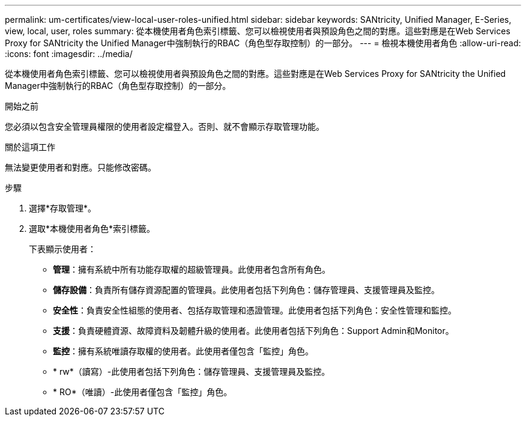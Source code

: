 ---
permalink: um-certificates/view-local-user-roles-unified.html 
sidebar: sidebar 
keywords: SANtricity, Unified Manager, E-Series, view, local, user, roles 
summary: 從本機使用者角色索引標籤、您可以檢視使用者與預設角色之間的對應。這些對應是在Web Services Proxy for SANtricity the Unified Manager中強制執行的RBAC（角色型存取控制）的一部分。 
---
= 檢視本機使用者角色
:allow-uri-read: 
:icons: font
:imagesdir: ../media/


[role="lead"]
從本機使用者角色索引標籤、您可以檢視使用者與預設角色之間的對應。這些對應是在Web Services Proxy for SANtricity the Unified Manager中強制執行的RBAC（角色型存取控制）的一部分。

.開始之前
您必須以包含安全管理員權限的使用者設定檔登入。否則、就不會顯示存取管理功能。

.關於這項工作
無法變更使用者和對應。只能修改密碼。

.步驟
. 選擇*存取管理*。
. 選取*本機使用者角色*索引標籤。
+
下表顯示使用者：

+
** *管理*：擁有系統中所有功能存取權的超級管理員。此使用者包含所有角色。
** *儲存設備*：負責所有儲存資源配置的管理員。此使用者包括下列角色：儲存管理員、支援管理員及監控。
** *安全性*：負責安全性組態的使用者、包括存取管理和憑證管理。此使用者包括下列角色：安全性管理和監控。
** *支援*：負責硬體資源、故障資料及韌體升級的使用者。此使用者包括下列角色：Support Admin和Monitor。
** *監控*：擁有系統唯讀存取權的使用者。此使用者僅包含「監控」角色。
** * rw*（讀寫）-此使用者包括下列角色：儲存管理員、支援管理員及監控。
** * RO*（唯讀）-此使用者僅包含「監控」角色。



